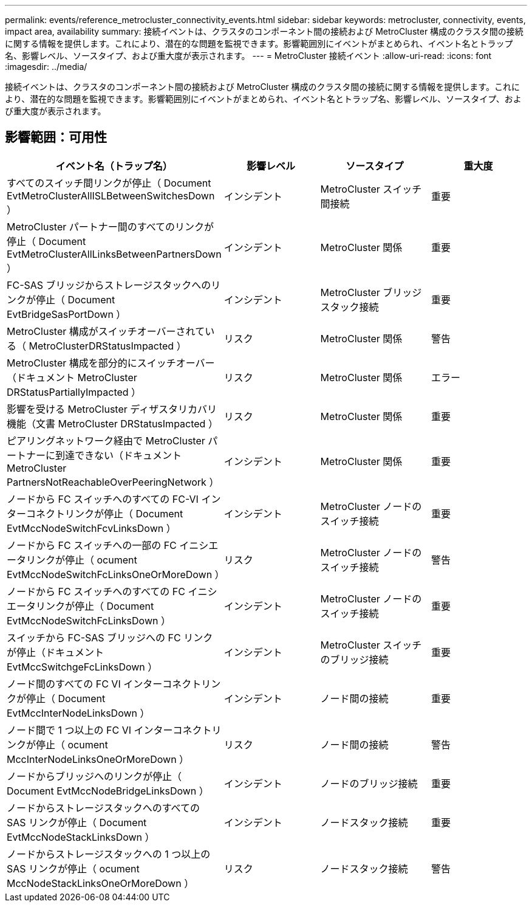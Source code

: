 ---
permalink: events/reference_metrocluster_connectivity_events.html 
sidebar: sidebar 
keywords: metrocluster, connectivity, events, impact area, availability 
summary: 接続イベントは、クラスタのコンポーネント間の接続および MetroCluster 構成のクラスタ間の接続に関する情報を提供します。これにより、潜在的な問題を監視できます。影響範囲別にイベントがまとめられ、イベント名とトラップ名、影響レベル、ソースタイプ、および重大度が表示されます。 
---
= MetroCluster 接続イベント
:allow-uri-read: 
:icons: font
:imagesdir: ../media/


[role="lead"]
接続イベントは、クラスタのコンポーネント間の接続および MetroCluster 構成のクラスタ間の接続に関する情報を提供します。これにより、潜在的な問題を監視できます。影響範囲別にイベントがまとめられ、イベント名とトラップ名、影響レベル、ソースタイプ、および重大度が表示されます。



== 影響範囲：可用性

|===
| イベント名（トラップ名） | 影響レベル | ソースタイプ | 重大度 


 a| 
すべてのスイッチ間リンクが停止（ Document EvtMetroClusterAllISLBetweenSwitchesDown ）
 a| 
インシデント
 a| 
MetroCluster スイッチ間接続
 a| 
重要



 a| 
MetroCluster パートナー間のすべてのリンクが停止（ Document EvtMetroClusterAllLinksBetweenPartnersDown ）
 a| 
インシデント
 a| 
MetroCluster 関係
 a| 
重要



 a| 
FC-SAS ブリッジからストレージスタックへのリンクが停止（ Document EvtBridgeSasPortDown ）
 a| 
インシデント
 a| 
MetroCluster ブリッジスタック接続
 a| 
重要



 a| 
MetroCluster 構成がスイッチオーバーされている（ MetroClusterDRStatusImpacted ）
 a| 
リスク
 a| 
MetroCluster 関係
 a| 
警告



 a| 
MetroCluster 構成を部分的にスイッチオーバー（ドキュメント MetroCluster DRStatusPartiallyImpacted ）
 a| 
リスク
 a| 
MetroCluster 関係
 a| 
エラー



 a| 
影響を受ける MetroCluster ディザスタリカバリ機能（文書 MetroCluster DRStatusImpacted ）
 a| 
リスク
 a| 
MetroCluster 関係
 a| 
重要



 a| 
ピアリングネットワーク経由で MetroCluster パートナーに到達できない（ドキュメント MetroCluster PartnersNotReachableOverPeeringNetwork ）
 a| 
インシデント
 a| 
MetroCluster 関係
 a| 
重要



 a| 
ノードから FC スイッチへのすべての FC-VI インターコネクトリンクが停止（ Document EvtMccNodeSwitchFcvLinksDown ）
 a| 
インシデント
 a| 
MetroCluster ノードのスイッチ接続
 a| 
重要



 a| 
ノードから FC スイッチへの一部の FC イニシエータリンクが停止（ ocument EvtMccNodeSwitchFcLinksOneOrMoreDown ）
 a| 
リスク
 a| 
MetroCluster ノードのスイッチ接続
 a| 
警告



 a| 
ノードから FC スイッチへのすべての FC イニシエータリンクが停止（ Document EvtMccNodeSwitchFcLinksDown ）
 a| 
インシデント
 a| 
MetroCluster ノードのスイッチ接続
 a| 
重要



 a| 
スイッチから FC-SAS ブリッジへの FC リンクが停止（ドキュメント EvtMccSwitchgeFcLinksDown ）
 a| 
インシデント
 a| 
MetroCluster スイッチのブリッジ接続
 a| 
重要



 a| 
ノード間のすべての FC VI インターコネクトリンクが停止（ Document EvtMccInterNodeLinksDown ）
 a| 
インシデント
 a| 
ノード間の接続
 a| 
重要



 a| 
ノード間で 1 つ以上の FC VI インターコネクトリンクが停止（ ocument MccInterNodeLinksOneOrMoreDown ）
 a| 
リスク
 a| 
ノード間の接続
 a| 
警告



 a| 
ノードからブリッジへのリンクが停止（ Document EvtMccNodeBridgeLinksDown ）
 a| 
インシデント
 a| 
ノードのブリッジ接続
 a| 
重要



 a| 
ノードからストレージスタックへのすべての SAS リンクが停止（ Document EvtMccNodeStackLinksDown ）
 a| 
インシデント
 a| 
ノードスタック接続
 a| 
重要



 a| 
ノードからストレージスタックへの 1 つ以上の SAS リンクが停止（ ocument MccNodeStackLinksOneOrMoreDown ）
 a| 
リスク
 a| 
ノードスタック接続
 a| 
警告

|===